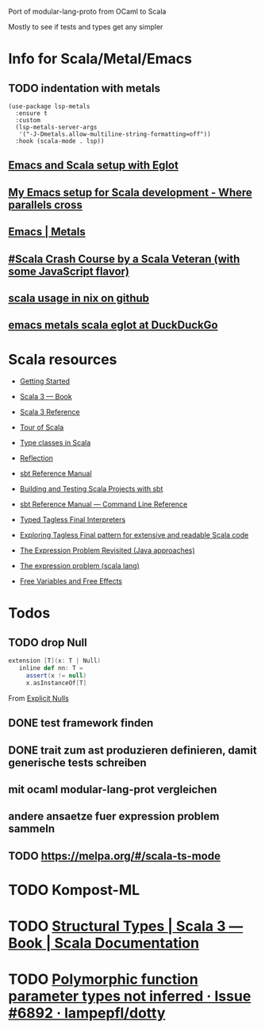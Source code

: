 
Port of modular-lang-proto from OCaml to Scala

Mostly to see if tests and types get any simpler

* Info for Scala/Metal/Emacs
** TODO indentation with metals
:PROPERTIES:
:CREATED:  <2024-01-26 Fri 21:57>
:END:

#+begin_src elisp
(use-package lsp-metals
  :ensure t
  :custom
  (lsp-metals-server-args
   '("-J-Dmetals.allow-multiline-string-formatting=off"))
  :hook (scala-mode . lsp))
#+end_src

** [[https://jointhefreeworld.org/blog/articles/emacs/Emacs%20and%20Scala%20setup%20with%20Eglot.html][Emacs and Scala setup with Eglot]]

** [[https://ag91.github.io/blog/2020/10/16/my-emacs-setup-for-scala-development/][My Emacs setup for Scala development - Where parallels cross]]

** [[https://scalameta.org/metals/docs/editors/emacs][Emacs | Metals]]

** [[https://www.youtube.com/watch?v=-xRfJcwhy7A][#Scala Crash Course by a Scala Veteran (with some JavaScript flavor)]]

** [[https://github.com/search?type=code&q=mkSbtDerivation][scala usage in nix on github]]

** [[https://duckduckgo.com/?t=ffab&q=emacs+metals+scala+eglot&ia=web][emacs metals scala eglot at DuckDuckGo]]

* Scala resources
- [[https://docs.scala-lang.org/getting-started/index.html][Getting Started]]
- [[https://docs.scala-lang.org/scala3/book/introduction.html][Scala 3 — Book]]
- [[https://docs.scala-lang.org/scala3/reference/][Scala 3 Reference]]
- [[https://docs.scala-lang.org/tour/tour-of-scala.html][Tour of Scala]]

- [[https://scalac.io/blog/typeclasses-in-scala/][Type classes in Scala]]
- [[https://docs.scala-lang.org/scala3/reference/metaprogramming/reflection.html][Reflection]]

- [[https://www.scala-sbt.org/1.x/docs/][sbt Reference Manual]]
- [[https://docs.scala-lang.org/scala3/book/tools-sbt.html][Building and Testing Scala Projects with sbt]]
- [[https://www.scala-sbt.org/1.x/docs/Command-Line-Reference.html][sbt Reference Manual — Command Line Reference]]

- [[https://okmij.org/ftp/tagless-final/course/lecture.pdf][Typed Tagless Final Interpreters]]
- [[https://scalac.io/blog/tagless-final-pattern-for-scala-code/][Exploring Tagless Final pattern for extensive and readable Scala code]]
- [[http://lambda-the-ultimate.org/node/2232][The Expression Problem Revisited (Java approaches)]]
- [[https://www.scala-lang.org/docu/files/TheExpressionProblem.pdf][The expression problem (scala lang)]]

- [[https://okmij.org/ftp/Computation/variables-effects.html][Free Variables and Free Effects]]
  
* Todos
** TODO drop Null
:PROPERTIES:
:CREATED:  <2024-01-28 Sun 15:24>
:END:
#+begin_src scala
extension [T](x: T | Null)
   inline def nn: T =
     assert(x != null)
     x.asInstanceOf[T]
#+end_src
From [[https://docs.scala-lang.org/scala3/reference/experimental/explicit-nulls.html#][Explicit Nulls]]

** DONE test framework finden
CLOSED: [2024-01-28 Sun 15:24]
** DONE trait zum ast produzieren definieren, damit generische tests schreiben
CLOSED: [2024-01-28 Sun 17:03]
** mit ocaml modular-lang-prot vergleichen
** andere ansaetze fuer expression problem sammeln
** TODO https://melpa.org/#/scala-ts-mode
:PROPERTIES:
:CREATED:  <2024-02-04 Sun 13:29>
* TODO [[https://jastadd.cs.lth.se/web/extendj/][JastAdd.org]]
* [[https://www.cs.cornell.edu/projects/polyglot/][Polyglot extensible compiler framework]]
* [[https://www.cs.cornell.edu/Projects/jx/][J&: Nested Inheritance for Java]]
:PROPERTIES:
:CREATED:  <2024-02-11 Sun 00:08>
:END:
* TODO Kompost-ML
:PROPERTIES:
:CREATED:  <2024-02-12 Mon 01:03>
:END:
* TODO [[https://docs.scala-lang.org/scala3/book/types-structural.html][Structural Types | Scala 3 — Book | Scala Documentation]]
:PROPERTIES:
:CREATED:  <2024-02-12 Mon 16:09>
:END:
* TODO [[https://github.com/lampepfl/dotty/issues/6892][Polymorphic function parameter types not inferred · Issue #6892 · lampepfl/dotty]]
:PROPERTIES:
:CREATED:  <2024-02-18 Sun 19:25>
:END:
